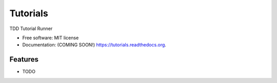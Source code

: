 ===============================
Tutorials
===============================

.. image:: https://img.shields.io/travis/tylerdave/tutorials.svg
        :target: https://travis-ci.org/tylerdave/tutorials

.. image:: https://img.shields.io/pypi/v/tutorials.svg
        :target: https://pypi.python.org/pypi/tutorials


TDD Tutorial Runner

* Free software: MIT license
* Documentation: (COMING SOON!) https://tutorials.readthedocs.org.

Features
--------

* TODO
